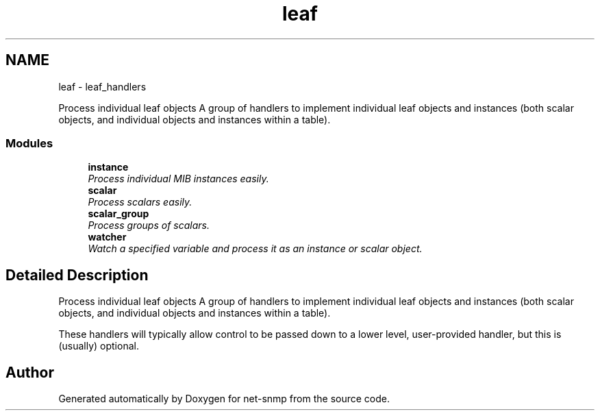 .TH "leaf" 3 "Mon Jul 6 2015" "Version 5.4.3.pre1" "net-snmp" \" -*- nroff -*-
.ad l
.nh
.SH NAME
leaf \- leaf_handlers
.PP
Process individual leaf objects A group of handlers to implement individual leaf objects and instances (both scalar objects, and individual objects and instances within a table)\&.  

.SS "Modules"

.in +1c
.ti -1c
.RI "\fBinstance\fP"
.br
.RI "\fIProcess individual MIB instances easily\&. \fP"
.ti -1c
.RI "\fBscalar\fP"
.br
.RI "\fIProcess scalars easily\&. \fP"
.ti -1c
.RI "\fBscalar_group\fP"
.br
.RI "\fIProcess groups of scalars\&. \fP"
.ti -1c
.RI "\fBwatcher\fP"
.br
.RI "\fIWatch a specified variable and process it as an instance or scalar object\&. \fP"
.in -1c
.SH "Detailed Description"
.PP 
Process individual leaf objects A group of handlers to implement individual leaf objects and instances (both scalar objects, and individual objects and instances within a table)\&. 

These handlers will typically allow control to be passed down to a lower level, user-provided handler, but this is (usually) optional\&. 
.SH "Author"
.PP 
Generated automatically by Doxygen for net-snmp from the source code\&.
